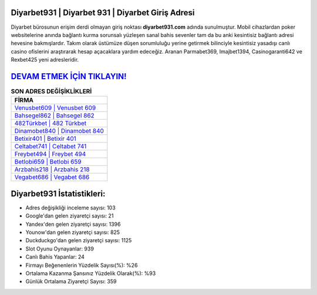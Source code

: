 ﻿Diyarbet931 | Diyarbet 931 | Diyarbet Giriş Adresi
===================================

.. image:: images/diyarbet-giris.jpg
   :width: 600
   
Diyarbet bürosunun erişim derdi olmayan giriş noktası **diyarbet931.com** adında sunulmuştur. Mobil cihazlardan poker websitelerine anında bağlantı kurma sorunsalı yüzleşen sanal bahis sevenler tam da bu anki kesintisiz bağlantı adresi hevesine bakmışlardır. Takım olarak üstümüze düşen sorumluluğu yerine getirmek bilinciyle kesintisiz yasadışı canlı casino ofislerini araştırarak hesap açacaklara yardım edeceğiz. Aranan Parmabet369, Imajbet1394, Casinogaranti642 ve Rexbet425 yeni adresleridir.

`DEVAM ETMEK İÇİN TIKLAYIN! <https://uclck.me/gonow>`_
==============

.. list-table:: **SON ADRES DEĞİŞİKLİKLERİ**
   :widths: 100
   :header-rows: 1

   * - FİRMA
   * - `Venusbet609 | Venusbet 609 <venusbet609-venusbet-609-venusbet-giris-adresi.html>`_
   * - `Bahsegel862 | Bahsegel 862 <bahsegel862-bahsegel-862-bahsegel-giris-adresi.html>`_
   * - `482Türkbet | 482 Türkbet <482turkbet-482-turkbet-turkbet-giris-adresi.html>`_	 
   * - `Dinamobet840 | Dinamobet 840 <dinamobet840-dinamobet-840-dinamobet-giris-adresi.html>`_	 
   * - `Betixir401 | Betixir 401 <betixir401-betixir-401-betixir-giris-adresi.html>`_ 
   * - `Celtabet741 | Celtabet 741 <celtabet741-celtabet-741-celtabet-giris-adresi.html>`_
   * - `Freybet494 | Freybet 494 <freybet494-freybet-494-freybet-giris-adresi.html>`_	 
   * - `Betlobi659 | Betlobi 659 <betlobi659-betlobi-659-betlobi-giris-adresi.html>`_
   * - `Arzbahis218 | Arzbahis 218 <arzbahis218-arzbahis-218-arzbahis-giris-adresi.html>`_
   * - `Vegabet686 | Vegabet 686 <vegabet686-vegabet-686-vegabet-giris-adresi.html>`_
	 
Diyarbet931 İstatistikleri:
===================================	 
* Adres değişikliği inceleme sayısı: 103
* Google'dan gelen ziyaretçi sayısı: 21
* Yandex'den gelen ziyaretçi sayısı: 1396
* Younow'dan gelen ziyaretçi sayısı: 825
* Duckduckgo'dan gelen ziyaretçi sayısı: 1125
* Slot Oyunu Oynayanlar: 939
* Canlı Bahis Yapanlar: 24
* Firmayı Beğenenlerin Yüzdelik Sayısı(%): %26
* Ortalama Kazanma Şansınız Yüzdelik Olarak(%): %93
* Günlük Ortalama Ziyaretçi Sayısı: 359

